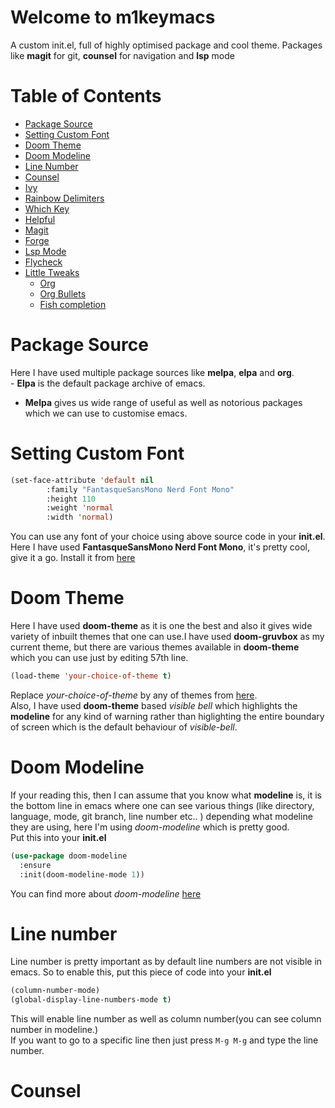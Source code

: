 * Welcome to m1keymacs
  A custom init.el, full of highly optimised package and cool theme.
  Packages like *magit* for git, *counsel* for navigation and *lsp* mode
  
* Table of Contents
  - [[#package-source][Package Source]]
  - [[#setting-custom-font][Setting Custom Font]]
  - [[#doom-theme][Doom Theme]]
  - [[#doom-modeline][Doom Modeline]]
  - [[#line-number][Line Number]]
  - [[#counsel][Counsel]]
  - [[#ivy][Ivy]]
  - [[#rainbow-delimiters][Rainbow Delimiters]]
  - [[#which-key][Which Key]]
  - [[#helpful][Helpful]]
  - [[#magit][Magit]]
  - [[#forge][Forge]]
  - [[#lsp-mode][Lsp Mode]]
  - [[#flycheck][Flycheck]]
  - [[#little-tweaks][Little Tweaks]]
    - [[#org][Org]]
    - [[#org-bullets][Org Bullets]]
    - [[#fish-completion][Fish completion]]
    
* Package Source
   Here I have used multiple package sources like *melpa*, *elpa* and *org*.\\
   - *Elpa* is the default package archive of emacs.
   - *Melpa* gives us wide range of useful as well as notorious packages which we can use to customise emacs.
* Setting Custom Font
   #+begin_src emacs-lisp
     (set-face-attribute 'default nil
			 :family "FantasqueSansMono Nerd Font Mono"
			 :height 110
			 :weight 'normal
			 :width 'normal)
   #+end_src 
   You can use any font of your choice using above source code in your *init.el*.
   Here I have used *FantasqueSansMono Nerd Font Mono*, it's pretty cool, give it a
   go. Install it from [[https://github.com/ryanoasis/nerd-fonts/tree/master/patched-fonts/FantasqueSansMono][here]]
* Doom Theme
   Here I have used *doom-theme* as it is one the best and also it gives wide
   variety of inbuilt themes that one can use.I have used *doom-gruvbox* as my
   current theme, but there are various themes available in *doom-theme* which
   you can use just by editing 57th line.
   #+begin_src emacs-lisp
     (load-theme 'your-choice-of-theme t)
   #+end_src
   Replace /your-choice-of-theme/ by any of themes from [[https://github.com/hlissner/emacs-doom-themes#additional-themes][here]]. \\ 
   Also, I have used *doom-theme* based /visible bell/ which highlights the
   *modeline* for any kind of warning rather than higlighting the entire boundary
   of screen which is the default behaviour of /visible-bell/. 
* Doom Modeline
   If your reading this, then I can assume that you know what *modeline* is,
   it is the bottom line in emacs where one can see various things
   (like directory, language, mode, git branch, line number etc.. ) depending
   what modeline they are using, here I'm using /doom-modeline/ which is
   pretty good.\\
   Put this into your *init.el*
   #+begin_src emacs-lisp
     (use-package doom-modeline
       :ensure
       :init(doom-modeline-mode 1))
   #+end_src
   You can find more about /doom-modeline/ [[https://github.com/seagle0128/doom-modeline][here]]
* Line number
  Line number is pretty important as by default line numbers are not visible in
  emacs. So to enable this, put this piece of code into your *init.el*
  #+begin_src emacs-lisp
    (column-number-mode)
    (global-display-line-numbers-mode t)
  #+end_src
  This will enable line number as well as column number(you can see column number
  in modeline.) \\
  If you want to go to a specific line then just press ~M-g M-g~ and type the line
  number.
* Counsel
  
